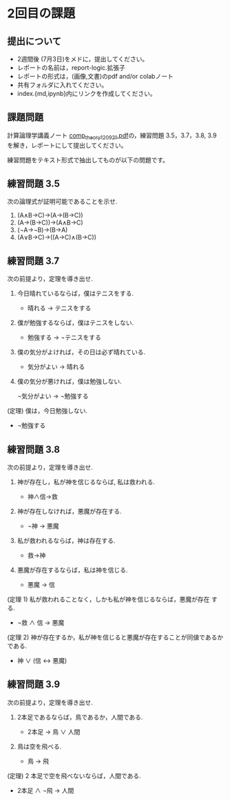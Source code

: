 #+startup: indent show2levels
#+title:
#+author masayuki
* 2回目の課題

** 提出について
  - 2週間後 (7月3日)をメドに，提出してください。
  - レポートの名前は，report-logic.拡張子
  - レポートの形式は，(画像,文書)のpdf and/or colabノート
  - 共有フォルダに入れてください。
  - index.{md,ipynb}内にリンクを作成してください。

** 課題問題
計算論理学講義ノート [[https://abelard.flet.keio.ac.jp/person/mitsu/pdf/comp_theory120921.pdf][comp_theory120921.pdf]]の，練習問題 3.5，3.7，3.8,
3.9 を解き，レポートにして提出してください。

練習問題をテキスト形式で抽出してものが以下の問題です。

** 練習問題 3.5

次の論理式が証明可能であることを示せ.

1. (A∧B→C)→(A→(B→C))
2. (A→(B→C))→(A∧B→C)
3. (¬A→¬B)→(B→A)
4. (A∨B→C)→((A→C)∧(B→C))

** 練習問題 3.7
次の前提より，定理を導き出せ.

1. 今日晴れているならば，僕はテニスをする.

   - 晴れる → テニスをする

2. 僕が勉強するならば，僕はテニスをしない.

   - 勉強する → ¬テニスをする
     
3. 僕の気分がよければ，その日は必ず晴れている.

   - 気分がよい → 晴れる
     
4. 僕の気分が悪ければ，僕は勉強しない.

   ¬気分がよい → ¬勉強する
   
(定理) 僕は，今日勉強しない.

       - ¬勉強する
  
** 練習問題 3.8
次の前提より，定理を導き出せ.

1. 神が存在し，私が神を信じるならば, 私は救われる.

      - 神∧信→救

2. 神が存在しなければ，悪魔が存在する.

      - ¬神 → 悪魔
   
3. 私が救われるならば，神は存在する.

     - 救→神
       
4. 悪魔が存在するならば，私は神を信じる.

     - 悪魔 → 信
       
(定理 1) 私が救われることなく，しかも私が神を信じるならば，悪魔が存在
する.

  - ¬救 ∧ 信 → 悪魔
  
(定理 2) 神が存在するか，私が神を信じると悪魔が存在することが同値であるかである.

  - 神 ∨ (信 ↔ 悪魔)


** 練習問題 3.9
次の前提より，定理を導き出せ.

1. 2本足であるならば，鳥であるか，人間である.

   - 2本足 → 鳥 ∨ 人間

2. 鳥は空を飛べる.

   -  鳥 → 飛

(定理) 2 本足で空を飛べないならば，人間である.

   - 2本足 ∧ ¬飛 → 人間
     
